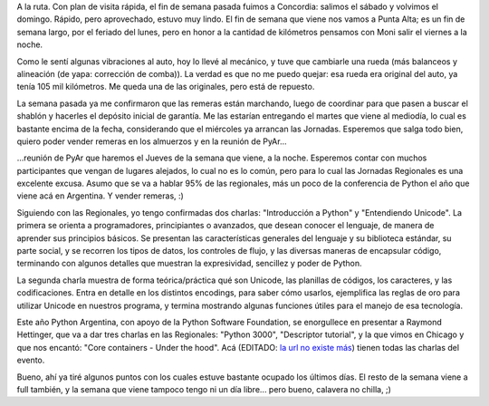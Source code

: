 .. title: Varios varios
.. date: 2008-08-11 14:46:21
.. tags: varios, paseo, visita, remeras, jornada, charlas, conferencia

A la ruta. Con plan de visita rápida, el fin de semana pasada fuimos a Concordia: salimos el sábado y volvimos el domingo. Rápido, pero aprovechado, estuvo muy lindo. El fin de semana que viene nos vamos a Punta Alta; es un fin de semana largo, por el feriado del lunes, pero en honor a la cantidad de kilómetros pensamos con Moni salir el viernes a la noche.

Como le sentí algunas vibraciones al auto, hoy lo llevé al mecánico, y tuve que cambiarle una rueda (más balanceos y alineación (de yapa: corrección de comba)). La verdad es que no me puedo quejar: esa rueda era original del auto, ya tenía 105 mil kilómetros. Me queda una de las originales, pero está de repuesto.

La semana pasada ya me confirmaron que las remeras están marchando, luego de coordinar para que pasen a buscar el shablón y hacerles el depósito inicial de garantía. Me las estarían entregando el martes que viene al mediodía, lo cual es bastante encima de la fecha, considerando que el miércoles ya arrancan las Jornadas. Esperemos que salga todo bien, quiero poder vender remeras en los almuerzos y en la reunión de PyAr...

...reunión de PyAr que haremos el Jueves de la semana que viene, a la noche. Esperemos contar con muchos participantes que vengan de lugares alejados, lo cual no es lo común, pero para lo cual las Jornadas Regionales es una excelente excusa. Asumo que se va a hablar 95% de las regionales, más un poco de la conferencia de Python el año que viene acá en Argentina. Y vender remeras, :)

Siguiendo con las Regionales, yo tengo confirmadas dos charlas: "Introducción a Python" y "Entendiendo Unicode". La primera se orienta a programadores, principiantes o avanzados, que desean conocer el lenguaje, de manera de aprender sus principios básicos. Se presentan las características generales del lenguaje y su biblioteca estándar, su parte social, y se recorren los tipos de datos, los controles de flujo, y las diversas maneras de encapsular código, terminando con algunos detalles que muestran la expresividad, sencillez y poder de Python.

La segunda charla muestra de forma teórica/práctica qué son Unicode, las planillas de códigos, los caracteres, y las codificaciones. Entra en detalle en los distintos encodings, para saber cómo usarlos, ejemplifica las reglas de oro para utilizar Unicode en nuestros programa, y termina mostrando algunas funciones útiles para el manejo de esa tecnología.

Este año Python Argentina, con apoyo de la Python Software Foundation, se enorgullece en presentar a Raymond Hettinger, que va a dar tres charlas en las Regionales: "Python 3000", "Descriptor tutorial", y la que vimos en Chicago y que nos encantó: "Core containers - Under the hood". Acá (EDITADO: `la url no existe más <http://jornadas.cafelug.org.ar/8/programa/modules/myconference/program.php>`__) tienen todas las charlas del evento.

Bueno, ahí ya tiré algunos puntos con los cuales estuve bastante ocupado los últimos días. El resto de la semana viene a full también, y la semana que viene tampoco tengo ni un día libre... pero bueno, calavera no chilla, ;)

